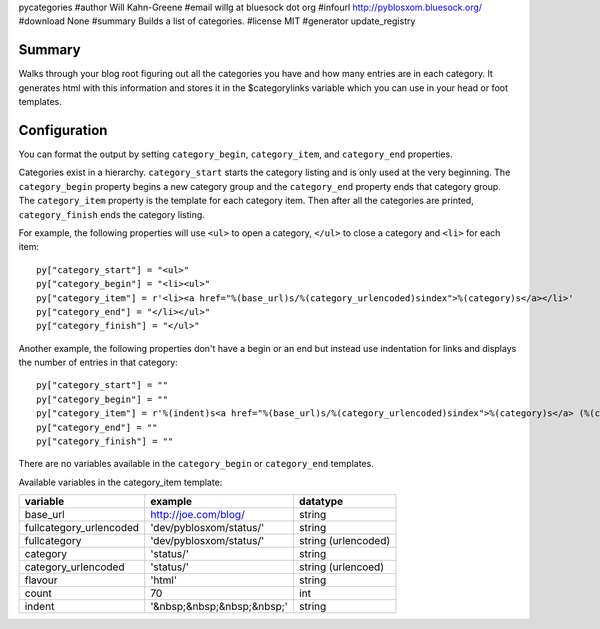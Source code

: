 pycategories
#author Will Kahn-Greene
#email willg at bluesock dot org
#infourl http://pyblosxom.bluesock.org/
#download None
#summary Builds a list of categories.
#license MIT
#generator update_registry

Summary
=======

Walks through your blog root figuring out all the categories you have
and how many entries are in each category.  It generates html with
this information and stores it in the $categorylinks variable which
you can use in your head or foot templates.


Configuration
=============

You can format the output by setting ``category_begin``,
``category_item``, and ``category_end`` properties.

Categories exist in a hierarchy.  ``category_start`` starts the category
listing and is only used at the very beginning.  The ``category_begin``
property begins a new category group and the ``category_end`` property
ends that category group.  The ``category_item`` property is the
template for each category item.  Then after all the categories are
printed, ``category_finish`` ends the category listing.

For example, the following properties will use ``<ul>`` to open a
category, ``</ul>`` to close a category and ``<li>`` for each item::

    py["category_start"] = "<ul>"
    py["category_begin"] = "<li><ul>"
    py["category_item"] = r'<li><a href="%(base_url)s/%(category_urlencoded)sindex">%(category)s</a></li>'
    py["category_end"] = "</li></ul>"
    py["category_finish"] = "</ul>"


Another example, the following properties don't have a begin or an end
but instead use indentation for links and displays the number of
entries in that category::

    py["category_start"] = ""
    py["category_begin"] = ""
    py["category_item"] = r'%(indent)s<a href="%(base_url)s/%(category_urlencoded)sindex">%(category)s</a> (%(count)d)<br />'
    py["category_end"] = ""
    py["category_finish"] = ""

There are no variables available in the ``category_begin`` or ``category_end``
templates.

Available variables in the category_item template:

=======================  ==========================  ====================
variable                 example                     datatype
=======================  ==========================  ====================
base_url                 http://joe.com/blog/        string
fullcategory_urlencoded  'dev/pyblosxom/status/'     string
fullcategory             'dev/pyblosxom/status/'     string (urlencoded)
category                 'status/'                   string
category_urlencoded      'status/'                   string (urlencoed)
flavour                  'html'                      string
count                    70                          int
indent                   '&nbsp;&nbsp;&nbsp;&nbsp;'  string
=======================  ==========================  ====================
